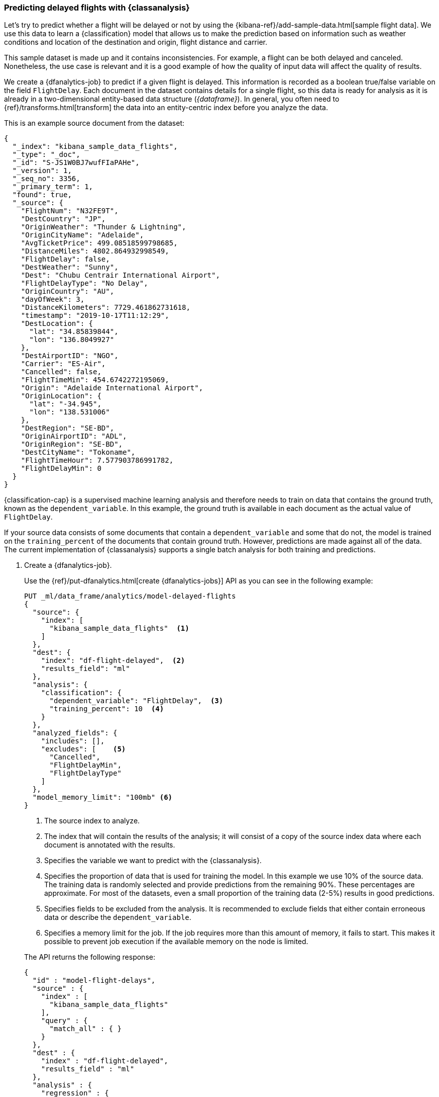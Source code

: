 [role="xpack"]
[testenv="platinum"]
[[flightdata-classification]]
=== Predicting delayed flights with {classanalysis}

Let's try to predict whether a flight will be delayed or not by using the 
{kibana-ref}/add-sample-data.html[sample flight data]. We use this data to learn 
a {classification} model that allows us to make the prediction based on 
information such as weather conditions and location of the destination and 
origin, flight distance and carrier.

This sample dataset is made up and it 
contains inconsistencies. For example, a flight can be both delayed and 
canceled. Nonetheless, the use case is relevant and it is a good example of how 
the quality of input data will affect the quality of results.

We create a {dfanalytics-job} to predict if a given flight is delayed. This 
information is recorded as a boolean true/false variable on the field 
`FlightDelay`. Each document in the dataset contains details for a single 
flight, so this data is ready for analysis as it is already in a two-dimensional 
entity-based data structure (_{dataframe}_). In general, you often need to 
{ref}/transforms.html[transform] the data into an entity-centric index before 
you analyze the data.

This is an example source document from the dataset:

```
{
  "_index": "kibana_sample_data_flights",
  "_type": "_doc",
  "_id": "S-JS1W0BJ7wufFIaPAHe",
  "_version": 1,
  "_seq_no": 3356,
  "_primary_term": 1,
  "found": true,
  "_source": {
    "FlightNum": "N32FE9T",
    "DestCountry": "JP",
    "OriginWeather": "Thunder & Lightning",
    "OriginCityName": "Adelaide",
    "AvgTicketPrice": 499.08518599798685,
    "DistanceMiles": 4802.864932998549,
    "FlightDelay": false,
    "DestWeather": "Sunny",
    "Dest": "Chubu Centrair International Airport",
    "FlightDelayType": "No Delay",
    "OriginCountry": "AU",
    "dayOfWeek": 3,
    "DistanceKilometers": 7729.461862731618,
    "timestamp": "2019-10-17T11:12:29",
    "DestLocation": {
      "lat": "34.85839844",
      "lon": "136.8049927"
    },
    "DestAirportID": "NGO",
    "Carrier": "ES-Air",
    "Cancelled": false,
    "FlightTimeMin": 454.6742272195069,
    "Origin": "Adelaide International Airport",
    "OriginLocation": {
      "lat": "-34.945",
      "lon": "138.531006"
    },
    "DestRegion": "SE-BD",
    "OriginAirportID": "ADL",
    "OriginRegion": "SE-BD",
    "DestCityName": "Tokoname",
    "FlightTimeHour": 7.577903786991782,
    "FlightDelayMin": 0
  }
}
```

{classification-cap} is a supervised machine learning analysis and therefore 
needs to train on data that contains the ground truth, known as the 
`dependent_variable`. In this example, the ground truth is available in each 
document as the actual value of `FlightDelay`.

If your source data consists of some documents that contain a 
`dependent_variable` and some that do not, the model is trained on the 
`training_percent` of the documents that contain ground truth. However, 
predictions are made against all of the data. The current implementation of 
{classanalysis} supports a single batch analysis for both training and 
predictions.


. Create a {dfanalytics-job}.
+
--
Use the {ref}/put-dfanalytics.html[create {dfanalytics-jobs}] API as you can see 
in the following example:

[source,console]
--------------------------------------------------
PUT _ml/data_frame/analytics/model-delayed-flights
{
  "source": {
    "index": [
      "kibana_sample_data_flights"  <1>
    ]
  },
  "dest": {
    "index": "df-flight-delayed",  <2>
    "results_field": "ml" 
  },
  "analysis": {
    "classification": {
      "dependent_variable": "FlightDelay",  <3>
      "training_percent": 10  <4>
    }
  },
  "analyzed_fields": {
    "includes": [],
    "excludes": [    <5>
      "Cancelled",
      "FlightDelayMin",
      "FlightDelayType"
    ]
  },
  "model_memory_limit": "100mb" <6>
}
--------------------------------------------------
// TEST[skip:setup kibana sample data]

<1> The source index to analyze.
<2> The index that will contain the results of the analysis; it will consist of 
a copy of the source index data where each document is annotated with the 
results.
<3> Specifies the variable we want to predict with the {classanalysis}.
<4> Specifies the proportion of data that is used for training the model. In 
this example we use 10% of the source data. The training data is randomly 
selected and provide predictions from the remaining 90%. These percentages are 
approximate. For most of the datasets, even a small proportion of the training 
data (2-5%) results in good predictions.
<5> Specifies fields to be excluded from the analysis. It is recommended to 
exclude fields that either contain erroneous data or describe the 
`dependent_variable`.
<6> Specifies a memory limit for the job. If the job requires more than this 
amount of memory, it fails to start. This makes it possible to prevent job 
execution if the available memory on the node is limited.


The API returns the following response:

[source,console-result]
--------------------------------------------------  
{
  "id" : "model-flight-delays",
  "source" : {
    "index" : [
      "kibana_sample_data_flights"
    ],
    "query" : {
      "match_all" : { }
    }
  },
  "dest" : {
    "index" : "df-flight-delayed",
    "results_field" : "ml"
  },
  "analysis" : {
    "regression" : {
      "dependent_variable" : "FlightDelayMin",
      "prediction_field_name" : "FlightDelayMin_prediction",
      "training_percent" : 10.0
    }
  },
  "analyzed_fields" : {
    "includes" : [ ],
    "excludes" : [
      "Cancelled",
      "FlightDelay",
      "FlightDelayType"
    ]
  },
  "model_memory_limit" : "100mb",
  "create_time" : 1574436219144,
  "version" : "7.5.0",
  "allow_lazy_start" : false
}
--------------------------------------------------
--

. Start the job.
+
--
Use the {ref}/start-dfanalytics.html[start {dfanalytics-jobs}] API to start the 
job. It will stop automatically when the analysis is complete, you don't need to 
stop it manually.

[source,console]
--------------------------------------------------
POST _ml/data_frame/analytics/model-delayed-flights/_start
--------------------------------------------------
// TEST[skip:TBD]


The job takes a few minutes to run. Runtime depends on the local hardware and 
also on the number of documents and fields that are analyzed. The more fields 
and documents, the longer the job to run.
--

. Check the job stats to follow the progress by using the 
{ref}/get-dfanalytics-stats.html[get {dfanalytics-jobs} statistics API].
+
--

[source,console]
--------------------------------------------------
GET _ml/data_frame/analytics/model-delayed-flights/_stats
--------------------------------------------------
// TEST[skip:TBD]


The API call returns the following response: 

[source,console-result]
----  
{
  "count" : 1,
  "data_frame_analytics" : [
    {
      "id" : "model-delayed-flights",
      "state" : "stopped",
      "progress" : [
        {
          "phase" : "reindexing",
          "progress_percent" : 100
        },
        {
          "phase" : "loading_data",
          "progress_percent" : 100
        },
        {
          "phase" : "analyzing",
          "progress_percent" : 100
        },
        {
          "phase" : "writing_results",
          "progress_percent" : 100
        }
      ]
    }
  ]
}
----  

The job has four phases. When all the phases have completed, the job 
state becomes `stopped` and the results are ready to view and evaluate.
--


[[flightdata-classification-results]]
==== Viewing results

. Use the standard {es} search command to view the results in the destination 
index:
+
--

[source,console]
--------------------------------------------------
GET df-flight-delayed/_search
--------------------------------------------------
// TEST[skip:TBD]


The snippet below shows a part of a document with the annotated results:

[source,console-result]
----  
          ...
          "FlightDelay" : false, <1>
          "DistanceMiles" : 8865.200239823978,
          "FlightTimeMin" : 792.6198230421824,
          "OriginWeather" : "Cloudy",
          "dayOfWeek" : 1,
          "AvgTicketPrice" : 816.1058877497752,
          "Carrier" : "Kibana Airlines",
          "FlightDelayMin" : 0,
          "OriginRegion" : "CO-CUN",
          "FlightDelayType" : "No Delay",
          "DestAirportID" : "NRT",
          "timestamp" : "2019-11-12T17:06:35",
          "Dest" : "Narita International Airport",
          "FlightTimeHour" : 13.210330384036373,
          "Cancelled" : false,
          "DistanceKilometers" : 14267.156814759282,
          "OriginCityName" : "Bogota",
          "DestWeather" : "Sunny",
          "OriginCountry" : "CO",
          "ml__id_copy" : "-7OQg24B95sXiIrm0EZo",
          "DestCountry" : "JP",
          "DestRegion" : "SE-BD",
          "OriginAirportID" : "BOG",
          "DestCityName" : "Tokyo",
          "ml" : {
            "top_classes" : [ <2>
              {
                "class_probability" : 0.939335365058496, <3>
                "class_name" : "false" <4>
              },
              {
                "class_probability" : 0.06066463494150393, <5>
                "class_name" : "true"
              }
            ],
            "FlightDelay_prediction" : "false", <6>
            "is_training" : false <7>
          }
----
<1> The `dependent_variable` with the ground truth value. This is what we are 
trying to predict with the {classanalysis}.
<2> The top classes object contains the predicted classes with the highest 
probability.
<3> The probability that `FlightDelay` is false (the larger probability of the 
two, hence this is the predicted class). This is a value between 0 and 1. The 
higher the number, the higher the probability that the datapoint belongs to the 
class.
<4> Name of the class.
<5> The probability that `FlightDelay` is true.
<6> The prediction. The field name is suffixed with `_prediction` by default. 
You can specify the field name by defining `prediction_field_name` via the API. 
<7> Indicates that this document was not used in the training set.

The example above shows that the analysis has predicted the probability of all 
possible classes. In this case, there are two classes: `true` and `false`. The 
class names along with the probability of the given classes are displayed in the 
`top_classes` object. The most probable class is the prediction. In the example 
above, `false` has a `class_probability` of 0.93 while `true` has only 0.06, so 
the prediction will be `false` which coincides with the ground truth contained 
by the `FlightDelay` field. The class probability values help you understand how 
sure the model is about the prediction. The higher number means that the model 
is more confident.

If a document doesn't contain a prediction field, then it is excluded from the 
analysis. In order to be analyzed, a document must contain at least one field 
with a supported data type (`numeric`, `boolean`, `text`, `keyword` or `ip`) and 
must not contain arrays with more than one item.
--


[[flightdata-classification-evaluate]]
==== Evaluating results

The results can be evaluated for documents which contain both the ground truth 
field and the prediction. In the example below, `FlightDelay` contains the 
ground truth and the prediction is stored as `FlightDelay_prediction`.

. Use the {dfanalytics} evaluate API to evaluate the results.
+
--
First, we want to know the training error that represents how well the model 
performed on the training dataset:

[source,console]
--------------------------------------------------
POST _ml/data_frame/_evaluate
{
 "index": "df-flight-delayed",  <1>
   "query": {
    "term": {
      "ml.is_training": {
        "value": true  <2>
      }
    }
  },
 "evaluation": {
   "classification": {
     "actual_field": "FlightDelay",  <3>
     "predicted_field": "ml.FlightDelay_prediction",  <4>
     "metrics": {  
       "multiclass_confusion_matrix" : {}
     }
   }
 }
}
--------------------------------------------------
// TEST[skip:TBD]

<1> The destination index which is the output of the analysis job.
<2> We calculate the training error by only evaluating the training data.
<3> The field that contains the ground truth label.
<4> The field that contains the predicted value.

Next, we calculate the generalization error that represents how well the model 
performed on previously unseen data:

[source,console]
--------------------------------------------------
POST _ml/data_frame/_evaluate
{
 "index": "df-flight-delayed",
   "query": {
    "term": {
      "ml.is_training": {
        "value": false  <1>
      }
    }
  },
 "evaluation": {
   "classification": {
     "actual_field": "FlightDelay",
     "predicted_field": "ml.FlightDelay_prediction",
     "metrics": {  
       "multiclass_confusion_matrix" : {}
     }
   }
 }
}
--------------------------------------------------
// TEST[skip:TBD]

<1> By only evaluating the data that was not used in training, we can 
calculate the generalization error which shows the algorithm accuracy in making 
predictions for previously unseen data.

The API call returns the following response:

[source,console-result]
--------------------------------------------------
{
  "classification" : {
    "multiclass_confusion_matrix" : {
      "confusion_matrix" : [
        {
          "actual_class" : "false", <1>
          "actual_class_doc_count" : 912, <2>
          "predicted_classes" : [
            {
              "predicted_class" : "false", <3>
              "count" : 755 <4>
            },
            {
              "predicted_class" : "true",
              "count" : 157
            }
          ],
          "other_predicted_class_doc_count" : 0
        },
        {
          "actual_class" : "true",
          "actual_class_doc_count" : 306,
          "predicted_classes" : [
            {
              "predicted_class" : "false",
              "count" : 80
            },
            {
              "predicted_class" : "true",
              "count" : 226
            }
          ],
          "other_predicted_class_doc_count" : 0
        }
      ],
      "other_actual_class_count" : 0
    }
  }
}
--------------------------------------------------
<1> The name of the actual class. In this example, there are two actual classes: 
`true` and `false`.
<2> The number of documents in the dataset that belong to the actual class.
<3> The name of the predicted class.
<4> The number of documents belong to the actual class that are labelled as the 
predicted class. 

The returned confusion matrix shows us how many datapoints were classified 
correctly (where the `actual_class` matches the `predicted_class`) and how many 
were misclassified (`actual_class` does not match `predicted_class`). There are 
912 documents in the dataset that have the `false` class. The model labelled 755 
documents (out of 912) correctly as `false` and 157 documents as `true` while 
those are actually `false`. There are 306 documents in the dataset that have the 
`true` class. 80 of them are predicted as `false` and 226 are predicted 
correctly as `true`.
--
